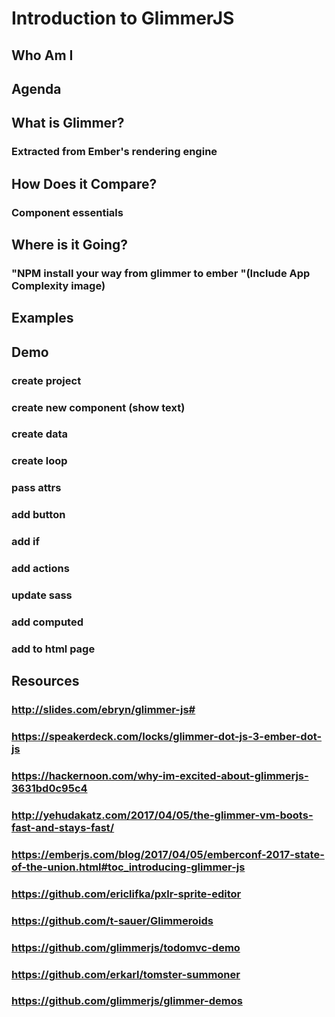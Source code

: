 * Introduction to GlimmerJS
** Who Am I
** Agenda
** What is Glimmer?
*** Extracted from Ember's rendering engine
** How Does it Compare?
*** Component essentials
** Where is it Going?
*** "NPM install your way from glimmer to ember "(Include App Complexity image)
** Examples
** Demo
*** create project
*** create new component (show text)
*** create data
*** create loop
*** pass attrs
*** add button
*** add if
*** add actions
*** update sass
*** add computed
*** add to html page
** Resources
*** http://slides.com/ebryn/glimmer-js#
*** https://speakerdeck.com/locks/glimmer-dot-js-3-ember-dot-js
*** https://hackernoon.com/why-im-excited-about-glimmerjs-3631bd0c95c4
*** http://yehudakatz.com/2017/04/05/the-glimmer-vm-boots-fast-and-stays-fast/
*** https://emberjs.com/blog/2017/04/05/emberconf-2017-state-of-the-union.html#toc_introducing-glimmer-js
*** https://github.com/ericlifka/pxlr-sprite-editor
*** https://github.com/t-sauer/Glimmeroids
*** https://github.com/glimmerjs/todomvc-demo
*** https://github.com/erkarl/tomster-summoner
*** https://github.com/glimmerjs/glimmer-demos
